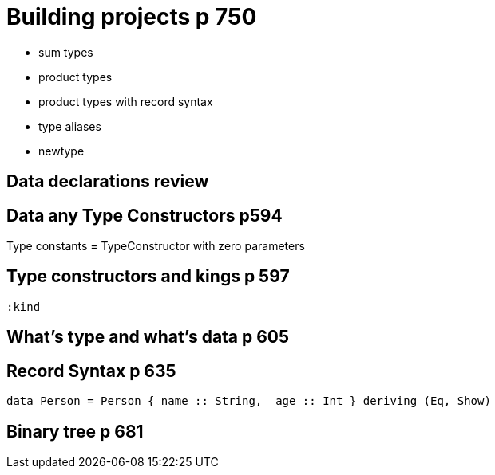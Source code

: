 
= Building projects p 750

* sum types
* product types
* product types with record syntax
* type aliases
* newtype

== Data declarations review

== Data any Type Constructors p594

Type constants = TypeConstructor with zero parameters

== Type constructors and kings p 597
----
:kind
----

== What's type and what's data p 605

== Record Syntax p 635

[code:haskell]
----
data Person = Person { name :: String,  age :: Int } deriving (Eq, Show)
----

== Binary tree p 681